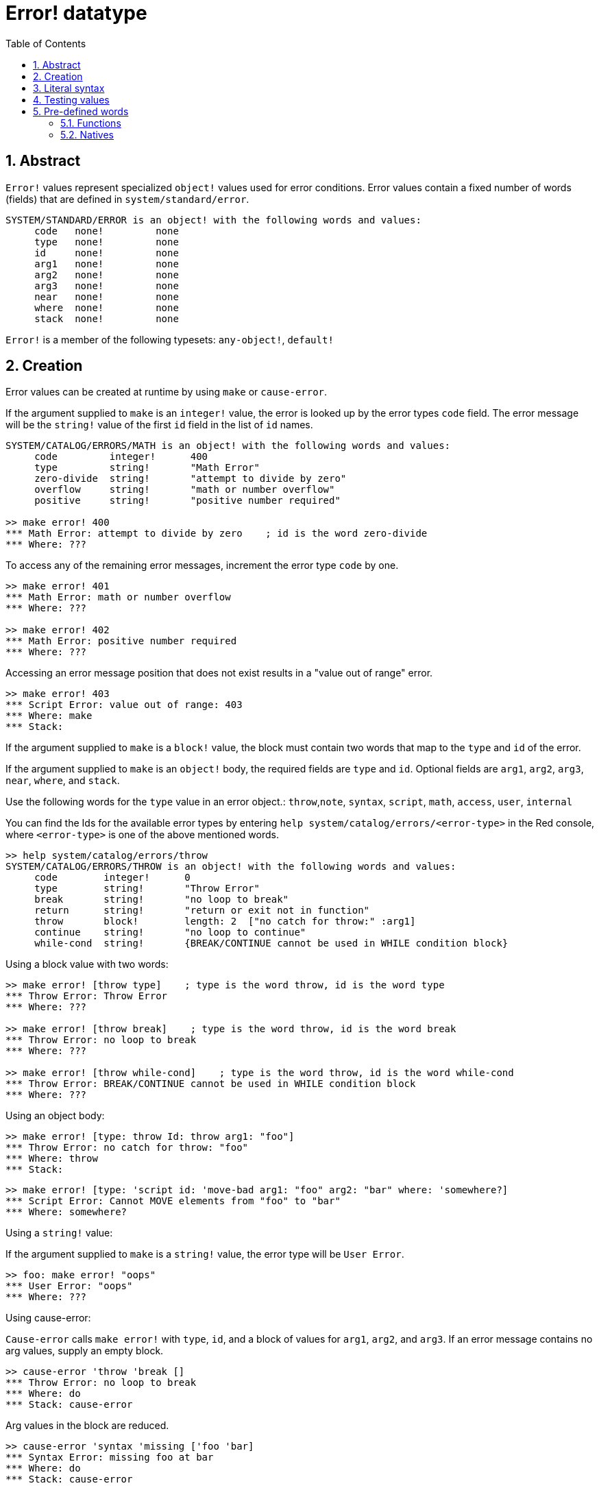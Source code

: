 = Error! datatype
:toc:
:numbered:

== Abstract

`Error!` values represent specialized `object!` values used for error conditions. Error values contain a fixed number of words (fields) that are defined in `system/standard/error`.

```red
SYSTEM/STANDARD/ERROR is an object! with the following words and values:
     code   none!         none
     type   none!         none
     id     none!         none
     arg1   none!         none
     arg2   none!         none
     arg3   none!         none
     near   none!         none
     where  none!         none
     stack  none!         none
```

`Error!` is a member of the following typesets: `any-object!`, `default!`

== Creation

Error values can be created at runtime by using `make` or `cause-error`.

If the argument supplied to `make` is an `integer!` value, the error is looked up by the error types `code` field. The error message will be the `string!` value of the first `id` field in the list of `id` names.

```red
SYSTEM/CATALOG/ERRORS/MATH is an object! with the following words and values:
     code         integer!      400
     type         string!       "Math Error"
     zero-divide  string!       "attempt to divide by zero"
     overflow     string!       "math or number overflow"
     positive     string!       "positive number required"

>> make error! 400
*** Math Error: attempt to divide by zero    ; id is the word zero-divide
*** Where: ??? 
```

To access any of the remaining error messages, increment the error type `code` by one. 

```red
>> make error! 401
*** Math Error: math or number overflow
*** Where: ??? 

>> make error! 402
*** Math Error: positive number required
*** Where: ??? 
```

Accessing an error message position that does not exist results in a "value out of range" error.

```red
>> make error! 403
*** Script Error: value out of range: 403
*** Where: make
*** Stack:  
```

If the argument supplied to `make` is a `block!` value, the block must contain two words that map to the `type` and `id` of the error.

If the argument supplied to `make` is an `object!` body, the required fields are `type` and `id`. Optional fields are `arg1`, `arg2`, `arg3`, `near`, `where`, and `stack`.

Use the following words for the `type` value in an error object.: `throw`,`note`, `syntax`, `script`, `math`, `access`, `user`, `internal`

You can find the Ids for the available error types by entering `help system/catalog/errors/<error-type>` in the Red console, where `<error-type>` is one of the above mentioned words.

```red
>> help system/catalog/errors/throw
SYSTEM/CATALOG/ERRORS/THROW is an object! with the following words and values:
     code        integer!      0
     type        string!       "Throw Error"
     break       string!       "no loop to break"
     return      string!       "return or exit not in function"
     throw       block!        length: 2  ["no catch for throw:" :arg1]
     continue    string!       "no loop to continue"
     while-cond  string!       {BREAK/CONTINUE cannot be used in WHILE condition block}
```

Using a block value with two words:

```red
>> make error! [throw type]    ; type is the word throw, id is the word type
*** Throw Error: Throw Error
*** Where: ??? 

>> make error! [throw break]    ; type is the word throw, id is the word break
*** Throw Error: no loop to break
*** Where: ??? 

>> make error! [throw while-cond]    ; type is the word throw, id is the word while-cond
*** Throw Error: BREAK/CONTINUE cannot be used in WHILE condition block
*** Where: ??? 
```

Using an object body:

```red
>> make error! [type: throw Id: throw arg1: "foo"]
*** Throw Error: no catch for throw: "foo"
*** Where: throw
*** Stack:  
```

```red
>> make error! [type: 'script id: 'move-bad arg1: "foo" arg2: "bar" where: 'somewhere?]
*** Script Error: Cannot MOVE elements from "foo" to "bar"
*** Where: somewhere? 
```

Using a `string!` value:

If the argument supplied to `make` is a `string!` value, the error type will be `User Error`.

```red
>> foo: make error! "oops"
*** User Error: "oops"
*** Where: ??? 
```

Using cause-error:

`Cause-error` calls `make error!` with `type`, `id`, and a block of values for `arg1`, `arg2`, and `arg3`. If an error message contains no arg values, supply an empty block.

```red
>> cause-error 'throw 'break []
*** Throw Error: no loop to break
*** Where: do
*** Stack: cause-error  
```

Arg values in the block are reduced.

```red
>> cause-error 'syntax 'missing ['foo 'bar]
*** Syntax Error: missing foo at bar
*** Where: do
*** Stack: cause-error  

>> cause-error 'syntax 'missing ["foo" "bar"]
*** Syntax Error: missing "foo" at "bar"
*** Where: do
*** Stack: cause-error  

>> cause-error 'syntax 'missing [foo bar]
*** Script Error: foo has no value
*** Where: reduce
*** Stack: cause-error  
```

== Literal syntax

```
<error>      ::= make error! <error-spec>
<error-spec> ::= <integer> | <block> | <string>
```

== Testing values

Use error? to check if a value is of the `error!` datatype.

```red
>> error? foo
== true
```

Use `type?` to return the datatype of a given value.

```red
>> type? foo
== error!
```

== Pre-defined words

=== Functions

`attempt`, `cause-error`

=== Natives

`in`, `try`